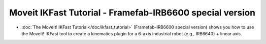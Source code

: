 Moveit IKFast Tutorial - Framefab-IRB6600 special version
======================
- :doc:`The MoveIt! IKFast Tutorial</doc/ikfast_tutorial>` (Framefab-IRB6600 special version) shows you how to use the MoveIt! IKFast tool to create a kinematics plugin for a 6-axis industrial robot (e.g., IRB6640) + linear axis.
